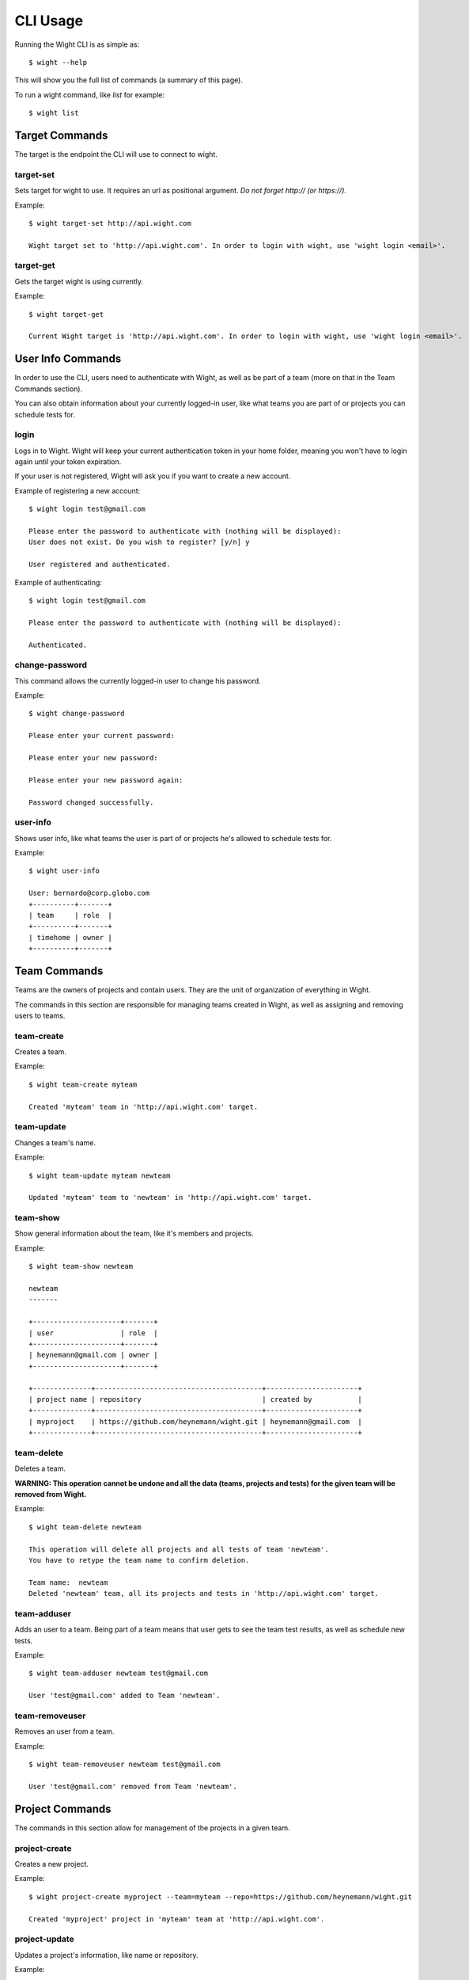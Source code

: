 CLI Usage
=========

Running the Wight CLI is as simple as::

    $ wight --help

This will show you the full list of commands (a summary of this page).

To run a wight command, like `list` for example::

    $ wight list

Target Commands
---------------

The target is the endpoint the CLI will use to connect to wight.

target-set
~~~~~~~~~~

Sets target for wight to use. It requires an url as positional argument. *Do not forget http:// (or https://).*

Example::

    $ wight target-set http://api.wight.com

    Wight target set to 'http://api.wight.com'. In order to login with wight, use 'wight login <email>'.

target-get
~~~~~~~~~~

Gets the target wight is using currently.

Example::

    $ wight target-get

    Current Wight target is 'http://api.wight.com'. In order to login with wight, use 'wight login <email>'.

User Info Commands
------------------

In order to use the CLI, users need to authenticate with Wight, as well as be part of a team (more on that in the Team Commands section).

You can also obtain information about your currently logged-in user, like what teams you are part of or projects you can schedule tests for.

login
~~~~~

Logs in to Wight. Wight will keep your current authentication token in your home folder, meaning you won't have to login again until your token expiration.

If your user is not registered, Wight will ask you if you want to create a new account.

Example of registering a new account::

    $ wight login test@gmail.com

    Please enter the password to authenticate with (nothing will be displayed):
    User does not exist. Do you wish to register? [y/n] y

    User registered and authenticated.

Example of authenticating::

    $ wight login test@gmail.com

    Please enter the password to authenticate with (nothing will be displayed):

    Authenticated.

change-password
~~~~~~~~~~~~~~~

This command allows the currently logged-in user to change his password.

Example::

    $ wight change-password

    Please enter your current password:

    Please enter your new password:

    Please enter your new password again:

    Password changed successfully.

user-info
~~~~~~~~~

Shows user info, like what teams the user is part of or projects he's allowed to schedule tests for.

Example::

    $ wight user-info

    User: bernardo@corp.globo.com
    +----------+-------+
    | team     | role  |
    +----------+-------+
    | timehome | owner |
    +----------+-------+

Team Commands
-------------

Teams are the owners of projects and contain users. They are the unit of organization of everything in Wight.

The commands in this section are responsible for managing teams created in Wight, as well as assigning and removing users to teams.

team-create
~~~~~~~~~~~

Creates a team.

Example::

    $ wight team-create myteam

    Created 'myteam' team in 'http://api.wight.com' target.

team-update
~~~~~~~~~~~

Changes a team's name.

Example::

    $ wight team-update myteam newteam

    Updated 'myteam' team to 'newteam' in 'http://api.wight.com' target.

team-show
~~~~~~~~~

Show general information about the team, like it's members and projects.

Example::

    $ wight team-show newteam

    newteam
    -------

    +---------------------+-------+
    | user                | role  |
    +---------------------+-------+
    | heynemann@gmail.com | owner |
    +---------------------+-------+

    +--------------+----------------------------------------+----------------------+
    | project name | repository                             | created by           |
    +--------------+----------------------------------------+----------------------+
    | myproject    | https://github.com/heynemann/wight.git | heynemann@gmail.com  |
    +--------------+----------------------------------------+----------------------+

team-delete
~~~~~~~~~~~

Deletes a team.

**WARNING: This operation cannot be undone and all the data (teams, projects and tests) for the given team will be removed from Wight.**

Example::

    $ wight team-delete newteam

    This operation will delete all projects and all tests of team 'newteam'.
    You have to retype the team name to confirm deletion.

    Team name:  newteam
    Deleted 'newteam' team, all its projects and tests in 'http://api.wight.com' target.


team-adduser
~~~~~~~~~~~~

Adds an user to a team. Being part of a team means that user gets to see the team test results, as well as schedule new tests.

Example::

    $ wight team-adduser newteam test@gmail.com

    User 'test@gmail.com' added to Team 'newteam'.

team-removeuser
~~~~~~~~~~~~~~~

Removes an user from a team.

Example::

    $ wight team-removeuser newteam test@gmail.com

    User 'test@gmail.com' removed from Team 'newteam'.

Project Commands
----------------

The commands in this section allow for management of the projects in a given team.

project-create
~~~~~~~~~~~~~~

Creates a new project.

Example::

    $ wight project-create myproject --team=myteam --repo=https://github.com/heynemann/wight.git

    Created 'myproject' project in 'myteam' team at 'http://api.wight.com'.

project-update
~~~~~~~~~~~~~~

Updates a project's information, like name or repository.

Example::

    $

project-delete
~~~~~~~~~~~~~~

Deletes a project.



Defaults Commands
-----------------

In order to make it easier to use, Wight allows the user to specify a default team and default project.

When you have the defaults set you don't have to pass them in each command, as before.

default-set
~~~~~~~~~~~

Define default team and/or project to be used in subsequent commands.

Example::

    $ wight default-set --team=myteam --project=myproject

    Default team set to 'myteam'.

    Default project set to 'myproject'.

default-get
~~~~~~~~~~~

Shows the defined default team and/or project.

Example::

    $ wight default-get

    Default team is 'myteam'.

    Default project is 'myproject'.

list
List load tests.

schedule
Schedules a new load test.

show
Show load tests.

show-result
Show load test results.


